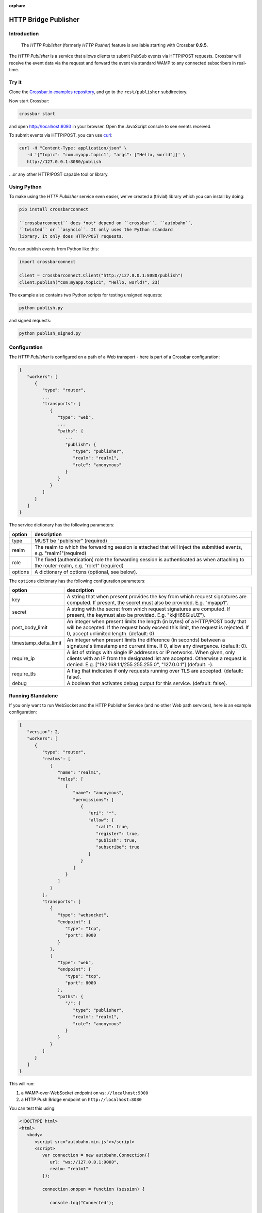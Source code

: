 :orphan:

HTTP Bridge Publisher
=====================

Introduction
------------

    The *HTTP Publisher* (formerly *HTTP Pusher*) feature is available
    starting with Crossbar **0.9.5**.

The *HTTP Publisher* is a service that allows clients to submit PubSub
events via HTTP/POST requests. Crossbar will receive the event data via
the request and forward the event via standard WAMP to any connected
subscribers in real-time.

Try it
------

Clone the `Crossbar.io examples
repository <https://github.com/crossbario/crossbarexamples>`__, and go
to the ``rest/publisher`` subdirectory.

Now start Crossbar:

.. code:: console

    crossbar start

and open http://localhost:8080 in your browser. Open the JavaScript
console to see events received.

To submit events via HTTP/POST, you can use
`curl <http://curl.haxx.se/>`__:

.. code:: console

    curl -H "Content-Type: application/json" \
       -d '{"topic": "com.myapp.topic1", "args": ["Hello, world"]}' \
       http://127.0.0.1:8080/publish

...or any other HTTP/POST capable tool or library.

Using Python
------------

To make using the *HTTP Publisher* service even easier, we've created a
(trivial) library which you can install by doing:

.. code:: console

    pip install crossbarconnect

    ``crossbarconnect`` does *not* depend on ``crossbar``, ``autobahn``,
    ``twisted`` or ``asyncio``. It only uses the Python standard
    library. It only does HTTP/POST requests.

You can publish events from Python like this:

.. code:: python

    import crossbarconnect

    client = crossbarconnect.Client("http://127.0.0.1:8080/publish")
    client.publish("com.myapp.topic1", "Hello, world!", 23)

The example also contains two Python scripts for testing unsigned
requests:

.. code:: console

    python publish.py

and signed requests:

.. code:: console

    python publish_signed.py

Configuration
-------------

The *HTTP Publisher* is configured on a path of a Web transport - here
is part of a Crossbar configuration:

.. code:: javascript

    {
       "workers": [
          {
             "type": "router",
             ...
             "transports": [
                {
                   "type": "web",
                   ...
                   "paths": {
                      ...
                      "publish": {
                         "type": "publisher",
                         "realm": "realm1",
                         "role": "anonymous"
                      }
                   }
                }
             ]
          }
       ]
    }

The service dictionary has the following parameters:



+---------+----------------------------------------------------------------------------------------------------------------------------------------+
| option  | description                                                                                                                            |
+=========+========================================================================================================================================+
| type    | MUST be "publisher" (required)                                                                                                         |
+---------+----------------------------------------------------------------------------------------------------------------------------------------+
| realm   | The realm to which the forwarding session is attached that will inject the submitted events, e.g. "realm1"(required)                   |
+---------+----------------------------------------------------------------------------------------------------------------------------------------+
| role    | The fixed (authentication) role the forwarding session is authenticated as when attaching to the router-realm, e.g. "role1" (required) |
+---------+----------------------------------------------------------------------------------------------------------------------------------------+
| options | A dictionary of options (optional, see below).                                                                                         |
+---------+----------------------------------------------------------------------------------------------------------------------------------------+

The ``options`` dictionary has the following configuration parameters:

+-------------------------+------------------------------------------------------------------------------------------------------------------------------------------------------------------------------------------------------------------------------------+
| option                  | description                                                                                                                                                                                                                        |
+=========================+====================================================================================================================================================================================================================================+
| key                     | A string that when present provides the key from which request signatures are computed. If present, the secret must also be provided. E.g. "myapp1".                                                                               |
+-------------------------+------------------------------------------------------------------------------------------------------------------------------------------------------------------------------------------------------------------------------------+
| secret                  | A string with the secret from which request signatures are computed. If present, the keymust also be provided. E.g. "kkjH68GiuUZ").                                                                                                |
+-------------------------+------------------------------------------------------------------------------------------------------------------------------------------------------------------------------------------------------------------------------------+
| post_body_limit         | An integer when present limits the length (in bytes) of a HTTP/POST body that will be accepted. If the request body exceed this limit, the request is rejected. If 0, accept unlimited length. (default: 0)                        |
+-------------------------+------------------------------------------------------------------------------------------------------------------------------------------------------------------------------------------------------------------------------------+
| timestamp_delta_limit   | An integer when present limits the difference (in seconds) between a signature's timestamp and current time. If 0, allow any divergence. (default: 0).                                                                             |
+-------------------------+------------------------------------------------------------------------------------------------------------------------------------------------------------------------------------------------------------------------------------+
| require_ip              | A list of strings with single IP addresses or IP networks. When given, only clients with an IP from the designated list are accepted. Otherwise a request is denied. E.g. ["192.168.1.1/255.255.255.0", "127.0.0.1"] (default: -). |
+-------------------------+------------------------------------------------------------------------------------------------------------------------------------------------------------------------------------------------------------------------------------+
| require_tls             | A flag that indicates if only requests running over TLS are accepted. (default: false).                                                                                                                                            |
+-------------------------+------------------------------------------------------------------------------------------------------------------------------------------------------------------------------------------------------------------------------------+
| debug                   | A boolean that activates debug output for this service. (default: false).                                                                                                                                                          |
+-------------------------+------------------------------------------------------------------------------------------------------------------------------------------------------------------------------------------------------------------------------------+

Running Standalone
------------------

If you only want to run WebSocket and the HTTP Publisher Service (and no
other Web path services), here is an example configuration:

.. code:: javascript

    {
       "version": 2,
       "workers": [
          {
             "type": "router",
             "realms": [
                {
                   "name": "realm1",
                   "roles": [
                      {
                         "name": "anonymous",
                         "permissions": [
                            {
                               "uri": "*",
                               "allow": {
                                  "call": true,
                                  "register": true,
                                  "publish": true,
                                  "subscribe": true
                               }
                            }
                         ]
                      }
                   ]
                }
             ],
             "transports": [
                {
                   "type": "websocket",
                   "endpoint": {
                      "type": "tcp",
                      "port": 9000
                   }
                },
                {
                   "type": "web",
                   "endpoint": {
                      "type": "tcp",
                      "port": 8080
                   },
                   "paths": {
                      "/": {
                         "type": "publisher",
                         "realm": "realm1",
                         "role": "anonymous"
                      }
                   }
                }
             ]
          }
       ]
    }

This will run:

1. a WAMP-over-WebSocket endpoint on ``ws://localhost:9000``
2. a HTTP Push Bridge endpoint on ``http://localhost:8080``

You can test this using

.. code:: html

    <!DOCTYPE html>
    <html>
       <body>
          <script src="autobahn.min.js"></script>
          <script>
             var connection = new autobahn.Connection({
                url: "ws://127.0.0.1:9000",
                realm: "realm1"
             });

             connection.onopen = function (session) {

                console.log("Connected");

                function onevent (args, kwargs) {
                   console.log("Got event:", args, kwargs);
                }

                session.subscribe('com.myapp.topic1', onevent);
             };

             connection.onclose = function () {
                console.log("Connection lost", arguments);
             }

             connection.open();
          </script>
       </body>
    </html>

and publishing from curl:

.. code:: console

    curl -H "Content-Type: application/json" \
       -d '{"topic": "com.myapp.topic1", "args": ["Hello, world"]}' \
       http://127.0.0.1:8080/
       ```

    ## Making Requests

    To submit events through Crossbar, issue a HTTP/POST request to the URL of the Crossbar HTTP Publisher service with:

    1. Content type `application/json`
    2. Body containing a JSON object
    3. Two query parameters: `timestamp` and `seq`

    For a call to a HTTP Publisher service, the body MUST be a JSON object with the following attributes:

    * `topic`: A string with the URI of the topic to publish to.
    * `args`: An (optional) list of positional event payload arguments.
    * `kwargs`: An (optional) dictionary of keyword event payload arguments.
    * `options`: An (optional) dictionary of WAMP publication options (see below).

    ### Signed Requests

    Signed requests work like unsigned requests, but have the following additional query parameters. All query parameters (below and above) are mandatory for signed requests.

    * `key`: The key to be used for computing the signature.
    * `nonce`: A random integer from [0, 2^53]
    * `signature`: See below.

    The signature computed as the Base64 encoding of the following value:

HMAC[SHA256]\_{secret} (key \| timestamp \| seq \| nonce \| body)

::


    Here, `secret` is the secret shared between the publishing application and Crossbar. This value will never travel over the wire.

    The **HMAC[SHA256]** is computed w.r.t. the `secret`, and over the concatenation

key \| timestamp \| seq \| nonce \| body \`\`\`

The ``body`` is the JSON serialized event.

PHP - Symfony Publisher Bundle
------------------------------

For PHP/Symfony users, there is a bundle which makes publishing via HTTP
comfortable - `Crossbar HTTP Publisher
Bundle <https://github.com/facile-it/crossbar-http-publisher-bundle>`__
(thanks to `peelandsee <https://github.com/peelandsee>`__ for providing
this).
